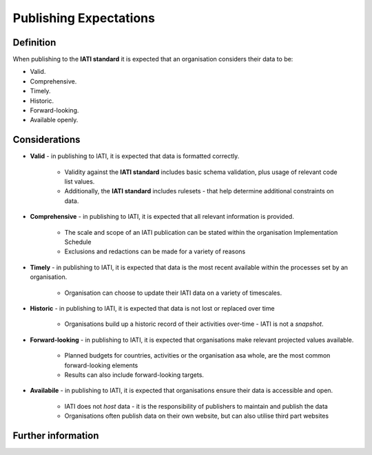 Publishing Expectations
=======================

Definition
----------
When publishing to the **IATI standard** it is expected that an organisation considers their data to be:

* Valid.
* Comprehensive.
* Timely.
* Historic.
* Forward-looking.
* Available openly.


Considerations
--------------

* **Valid** - in publishing to IATI, it is expected that data is formatted correctly.

	* Validity against the **IATI standard** includes basic schema validation, plus usage of relevant code list values.
	* Additionally, the **IATI standard** includes rulesets - that help determine additional constraints on data.

* **Comprehensive** - in publishing to IATI, it is expected that all relevant information is provided.

	* The scale and scope of an IATI publication can be stated within the organisation Implementation Schedule
	* Exclusions and redactions can be made for a variety of reasons

* **Timely** - in publishing to IATI, it is expected that data is the most recent available within the processes set by an organisation.

	* Organisation can choose to update their IATI data on a variety of timescales.
	
* **Historic** - in publishing to IATI, it is expected that data is not lost or replaced over time

	* Organisations build up a historic record of their activities over-time - IATI is not a *snapshot*.
	
* **Forward-looking** - in publishing to IATI, it is expected that organisations make relevant projected values available.

	* Planned budgets for countries, activities or the organisation asa whole, are the most common forward-looking elements
	* Results can also include forward-looking targets.

* **Availabile** - in publishing to IATI, it is expected that organisations ensure their data is accessible and open.

	* IATI does not *host* data - it is the responsibility of publishers to maintain and publish the data
	* Organisations often publish data on their own website, but can also utilise third part websites


Further information
-------------------
